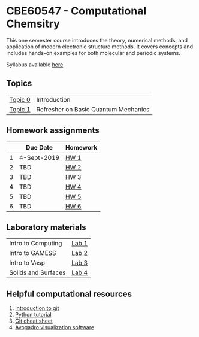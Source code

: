 * CBE60547 - Computational Chemsitry

This one semester course introduces the theory, numerical methods, and application of modern electronic structure methods. It covers concepts and includes hands-on examples for both molecular and periodic systems.

Syllabus available [[./syllabus.org][here]]

** Topics
| [[./Lectures/Introduction.org][Topic 0]]   | Introduction                         |
| [[./Lectures/BasicQM.org][Topic 1]]   | Refresher on Basic Quantum Mechanics |


** Homework assignments
 |   | Due Date    | Homework |
 |---+-------------+----------|
 | 1 | 4-Sept-2019 | [[./Homework/HW1/][HW 1]]     |
 | 2 | TBD         | [[./Homework/HW2][HW 2]]     |
 | 3 | TBD         | [[./Homework/HW3][HW 3]]     |
 | 4 | TBD         | [[./Homework/HW4][HW 4]]     |
 | 5 | TBD         | [[./Homework/HW5][HW 5]]     |
 | 6 | TBD         | [[./Homework/HW6][HW 6]]     |

** Laboratory materials
 | Intro to Computing  | [[./Labs/Lab1][Lab 1]] |
 | Intro to GAMESS     | [[./Labs/Lab2][Lab 2]] |
 | Intro to Vasp       | [[./Labs/Lab3][Lab 3]] |
 | Solids and Surfaces | [[./Labs/Lab4][Lab 4]] |


** Helpful computational resources
1. [[http://rogerdudler.github.io/git-guide/][Introduction to git]]
2. [[https://nbviewer.jupyter.org/github/wmfschneider/CHE30324/blob/master/Resources/Python_Tutorial.ipynb][Python tutorial]]
3. [[https://services.github.com/on-demand/downloads/github-git-cheat-sheet.pdf][Git cheat sheet]]
4. [[https://avogadro.cc/][Avogadro visualization software]]
